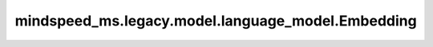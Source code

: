 mindspeed_ms.legacy.model.language_model.Embedding
==================================================

.. py:class:: mindspeed_ms.legacy.model.language_model.Embedding(hidden_size, vocab_size, max_sequence_length, embedding_dropout_prob, config, num_tokentypes=0, **kwargs)

    embedding层包含word embedding、position embedding和tokentypes embedding。

    参数:
        hidden_size (int): embedding层的隐藏状态大小.
        vocab_size (int): 词汇表大小.
        max_sequence_length (int): 序列的最大长度，用于position embedding。如果使用了position embedding，必须设置最大序列长度。
        embedding_dropout_prob (float): embedding层的dropout rate。
        config (TransformerConfig): Transformer模型的配置，详情请参考TransformerConfig类。
        num_tokentypes (int, optional): token-type embeddings的数量. 如果大于0，则使用tokentype嵌入。

    输入:
        - **input_ids** (Tensor) - int32类型的的输入索引, 形状为 :math:`(B, S)`。
        - **position_ids** (Tensor) - 用于position embedding的位置索引, 形状为 :math:`(B, S)`。
        - **tokentype_ids** (Tensor) - 用于区分不同类型标记（例如，在 BERT 中区分句子 A 和句子 B）的标记类型，形状为 :math:`(B, S)`。

    输出:
        - **embeddings** (Tensor)- embedding后的输出, 形状为 :math:`(B, S, H)`。

    异常:
        - **NotImplementedError** - 如果 `config.clone_scatter_output_in_embedding` 为 ``True``。
        - **RuntimeError** - 如果 `tokentype_ids` 不为 ``None`` 并且 `tokentype_embeddings` 为 ``None``.
            如果 `tokentype_ids` 为 ``None`` 并且 `tokentype_embeddings` 不为 ``None``.
